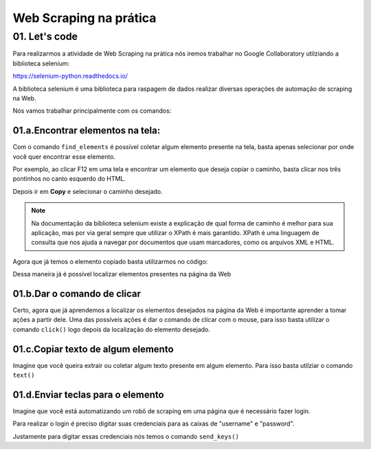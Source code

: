 Web Scraping na prática 
****

01. Let's code
====

Para realizarmos a atividade de Web Scraping na prática nós iremos trabalhar no Google Collaboratory utilziando a biblioteca selenium:

.. image:: images/web_scrap/selenium.png
   :align: center
   :width: 550

https://selenium-python.readthedocs.io/


A biblioteca selenium é uma biblioteca para raspagem de dados realizar diversas operações de automação de scraping na Web.

Nós vamos trabalhar principalmente com os comandos:

01.a.Encontrar elementos na tela:
----

Com o comando ``find_elements`` é possível coletar algum elemento presente na tela, basta apenas selecionar por onde você quer encontrar esse elemento. 

Por exemplo, ao clicar F12 em uma tela e encontrar um elemento que deseja copiar o caminho, basta clicar nos três pontinhos no canto esquerdo do HTML.

.. image:: images/web_scrap/tres_pontinhos.png
   :align: center
   :width: 550 

Depois ir em **Copy** e selecionar o caminho desejado. 

.. image:: images/web_scrap/copy.png
   :align: center
   :width: 550


.. note:: 

   Na documentação da biblioteca selenium existe a explicação de qual forma de caminho é melhor para sua aplicação, mas por via geral sempre que utilizar o XPath é mais garantido.
   XPath é uma linguagem de consulta que nos ajuda a navegar por documentos que usam marcadores, como os arquivos XML e HTML.

Agora que já temos o elemento copiado basta utilizarmos no código:

.. code-block:: python
   :linenos:

   login = driver.find_element_by_xpath("//*[@id="loginForm"]/div/div[3]")

Dessa maneira já é possível localizar elementos presentes na página da Web

01.b.Dar o comando de clicar
----

Certo, agora que já aprendemos a localizar os elementos desejados na página da Web é importante aprender a tomar ações a partir dele. 
Uma das possíveis ações é dar o comando de clicar com o mouse, para isso basta utilizar o comando ``click()`` logo depois da localização do elemento desejado.

.. code-block:: python
   :linenos:

   login = driver.find_element_by_xpath("//*[@id="loginForm"]/div/div[3]").click()


01.c.Copiar texto de algum elemento
----

.. image:: images/web_scrap/copy.png
   :align: center
   :width: 550

Imagine que você queira extrair ou coletar algum texto presente em algum elemento. 
Para isso basta utilziar o comando ``text()``


.. code-block:: python
   :linenos:

   texto_desejado = driver.find_element_by_xpath("//*[@id="loginForm"]/div/div[5]/button/span[2]").text()


01.d.Enviar teclas para o elemento
----

Imagine que você está automatizando um robô de scraping em uma página que é necessário fazer login. 

.. image:: images/web_scrap/username.png
   :align: center
   :width: 550

Para realizar o login é preciso digitar suas credenciais para as caixas de "username" e "password".

Justamente para digitar essas credenciais nós temos o comando ``send_keys()``

.. code-block:: python
   :linenos:

   nome_usuario = colocar_seu_login

   username = driver.find_element_by_xpath("//*[@id="loginForm"]/div/div[1]/div/label/input")

   username.send_keys(nome_usuario)
